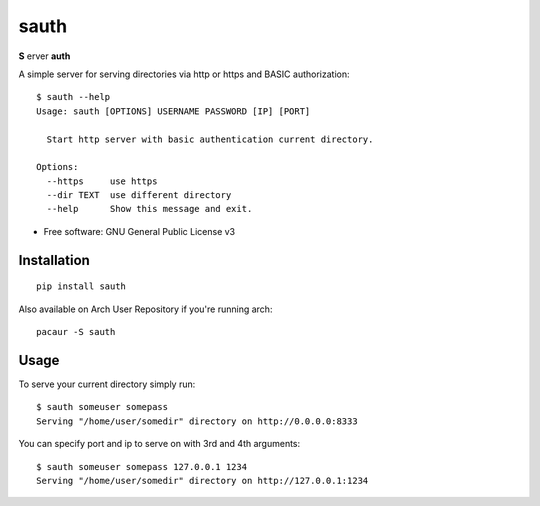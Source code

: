 =====
sauth
=====


.. image:: https://img.shields.io/pypi/v/sauth.svg
        :target: https://pypi.python.org/pypi/sauth

**S** erver **auth**

A simple server for serving directories via http or https and BASIC authorization::

    $ sauth --help
    Usage: sauth [OPTIONS] USERNAME PASSWORD [IP] [PORT]

      Start http server with basic authentication current directory.

    Options:
      --https     use https
      --dir TEXT  use different directory
      --help      Show this message and exit.

* Free software: GNU General Public License v3

Installation
------------

::

    pip install sauth

Also available on Arch User Repository if you're running arch::
    
    pacaur -S sauth

Usage
-----

To serve your current directory simply run::

    $ sauth someuser somepass
    Serving "/home/user/somedir" directory on http://0.0.0.0:8333

You can specify port and ip to serve on with 3rd and 4th arguments::

    $ sauth someuser somepass 127.0.0.1 1234
    Serving "/home/user/somedir" directory on http://127.0.0.1:1234
